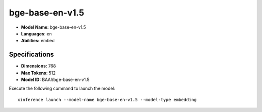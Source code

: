 .. _models_builtin_bge-base-en-v1.5:

================
bge-base-en-v1.5
================

- **Model Name:** bge-base-en-v1.5
- **Languages:** en
- **Abilities:** embed

Specifications
^^^^^^^^^^^^^^

- **Dimensions:** 768
- **Max Tokens:** 512
- **Model ID:** BAAI/bge-base-en-v1.5

Execute the following command to launch the model::

   xinference launch --model-name bge-base-en-v1.5 --model-type embedding